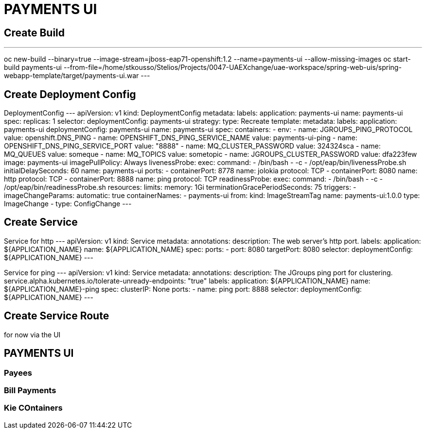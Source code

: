 # PAYMENTS UI

## Create Build
---
oc new-build --binary=true --image-stream=jboss-eap71-openshift:1.2 --name=payments-ui --allow-missing-images
oc start-build payments-ui --from-file=/home/stkousso/Stelios/Projects/0047-UAEXchange/uae-workspace/spring-web-uis/spring-webapp-template/target/payments-ui.war
---

## Create Deployment Config

DeploymentConfig
---
apiVersion: v1
kind: DeploymentConfig
metadata:
  labels:
    application: payments-ui
  name: payments-ui
spec:
  replicas: 1
  selector:
    deploymentConfig: payments-ui
  strategy:
    type: Recreate
  template:
    metadata:
      labels:
        application: payments-ui
        deploymentConfig: payments-ui
      name: payments-ui
    spec:
      containers:
      - env:
        - name: JGROUPS_PING_PROTOCOL
          value: openshift.DNS_PING
        - name: OPENSHIFT_DNS_PING_SERVICE_NAME
          value: payments-ui-ping
        - name: OPENSHIFT_DNS_PING_SERVICE_PORT
          value: "8888"
        - name: MQ_CLUSTER_PASSWORD
          value: 324324sca
        - name: MQ_QUEUES
          value: someque
        - name: MQ_TOPICS
          value: sometopic
        - name: JGROUPS_CLUSTER_PASSWORD
          value: dfa223few
        image: payments-ui
        imagePullPolicy: Always
        livenessProbe:
          exec:
            command:
            - /bin/bash
            - -c
            - /opt/eap/bin/livenessProbe.sh
          initialDelaySeconds: 60
        name: payments-ui
        ports:
        - containerPort: 8778
          name: jolokia
          protocol: TCP
        - containerPort: 8080
          name: http
          protocol: TCP
        - containerPort: 8888
          name: ping
          protocol: TCP
        readinessProbe:
          exec:
            command:
            - /bin/bash
            - -c
            - /opt/eap/bin/readinessProbe.sh
        resources:
          limits:
            memory: 1Gi
      terminationGracePeriodSeconds: 75
  triggers:
  - imageChangeParams:
      automatic: true
      containerNames:
      - payments-ui
      from:
        kind: ImageStreamTag
        name: payments-ui:1.0.0
    type: ImageChange
  - type: ConfigChange
---

## Create Service

Service for http
---
apiVersion: v1
kind: Service
metadata:
  annotations:
    description: The web server's http port.
  labels:
    application: ${APPLICATION_NAME}
  name: ${APPLICATION_NAME}
spec:
  ports:
  - port: 8080
    targetPort: 8080
  selector:
    deploymentConfig: ${APPLICATION_NAME}
---

Service for ping
---
apiVersion: v1
kind: Service
metadata:
  annotations:
    description: The JGroups ping port for clustering.
    service.alpha.kubernetes.io/tolerate-unready-endpoints: "true"
  labels:
    application: ${APPLICATION_NAME}
  name: ${APPLICATION_NAME}-ping
spec:
  clusterIP: None
  ports:
  - name: ping
    port: 8888
  selector:
    deploymentConfig: ${APPLICATION_NAME}
---

## Create Service Route

for now via the UI



## PAYMENTS UI

### Payees

### Bill Payments

### Kie COntainers

